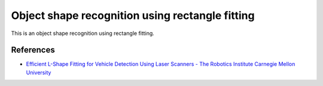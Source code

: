 Object shape recognition using rectangle fitting
------------------------------------------------

This is an object shape recognition using rectangle fitting.

.. image:: https://github.com/AtsushiSakai/PythonRoboticsGifs/raw/master/Mapping/rectangle_fitting/animation.gif


References
~~~~~~~~~~

- `Efficient L\-Shape Fitting for Vehicle Detection Using Laser Scanners \- The Robotics Institute Carnegie Mellon University <https://www.ri.cmu.edu/publications/efficient-l-shape-fitting-for-vehicle-detection-using-laser-scanners>`_